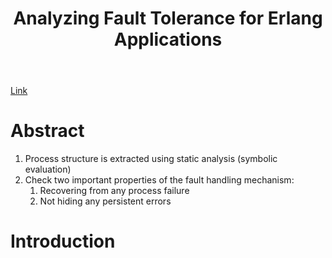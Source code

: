 #+Title: Analyzing Fault Tolerance for Erlang Applications
#+OPTIONS: toc:t html-postamble:nil tex:t num:nil

[[https://uu.diva-portal.org/smash/get/diva2:213697/FULLTEXT01.pdf][Link]]

* Abstract

1. Process structure is extracted using static analysis (symbolic evaluation)
2. Check two important properties of the fault handling mechanism:
   1. Recovering from any process failure
   2. Not hiding any persistent errors

* Introduction

